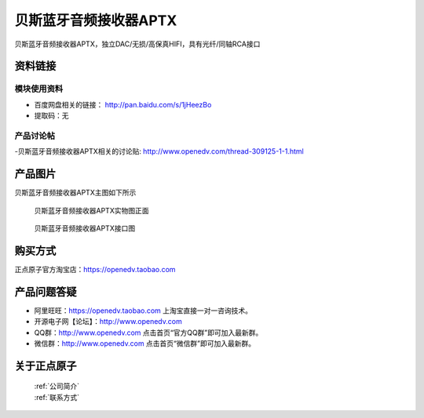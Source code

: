 贝斯蓝牙音频接收器APTX 
============================================

贝斯蓝牙音频接收器APTX，独立DAC/无损/高保真HIFI，具有光纤/同轴RCA接口

资料链接
------------

模块使用资料
^^^^^^^^^^

- 百度网盘相关的链接： http://pan.baidu.com/s/1jHeezBo 
- 提取码：无
  
产品讨论帖
^^^^^^^^^^  

-贝斯蓝牙音频接收器APTX相关的讨论贴: http://www.openedv.com/thread-309125-1-1.html


产品图片
--------

贝斯蓝牙音频接收器APTX主图如下所示

.. _pic_major_D8:

.. figure:: media/aptx2.png


   
  贝斯蓝牙音频接收器APTX实物图正面


.. _pic_major_D8:

.. figure:: media/aptx.png


   
  贝斯蓝牙音频接收器APTX接口图



购买方式
-------- 

正点原子官方淘宝店：https://openedv.taobao.com 




产品问题答疑
------------

- 阿里旺旺：https://openedv.taobao.com 上淘宝直接一对一咨询技术。  
- 开源电子网【论坛】：http://www.openedv.com 
- QQ群：http://www.openedv.com   点击首页“官方QQ群”即可加入最新群。 
- 微信群：http://www.openedv.com 点击首页“微信群”即可加入最新群。
  


关于正点原子  
-----------------

 | :ref:`公司简介` 
 | :ref:`联系方式`




   
   
   


